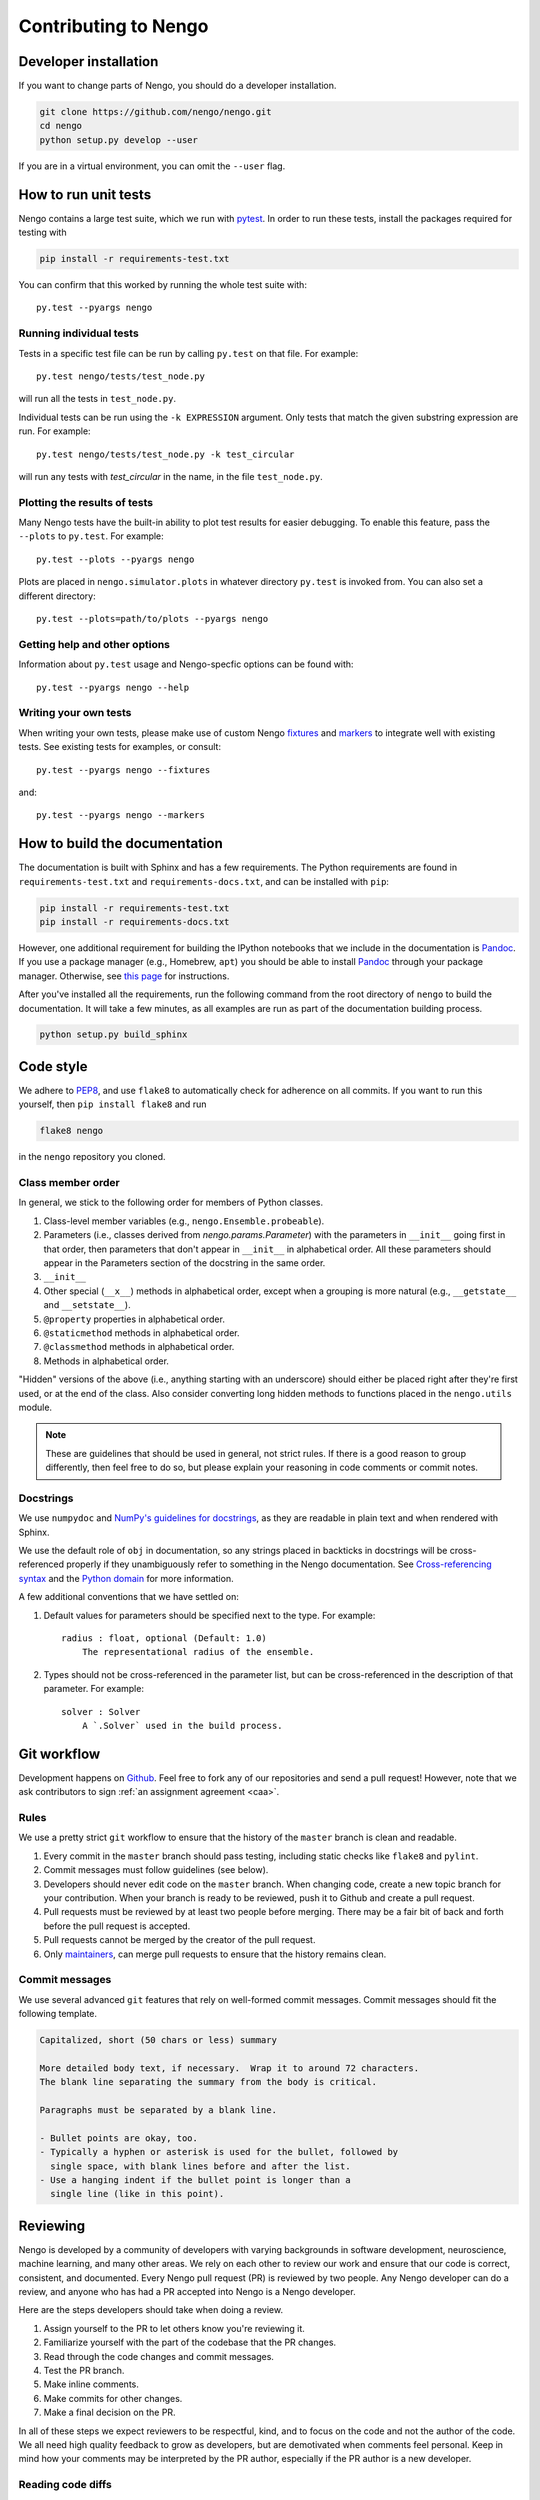 *********************
Contributing to Nengo
*********************

.. default-role:: obj

Developer installation
======================

If you want to change parts of Nengo,
you should do a developer installation.

.. code-block:: bash

   git clone https://github.com/nengo/nengo.git
   cd nengo
   python setup.py develop --user

If you are in a virtual environment, you can omit the ``--user`` flag.

How to run unit tests
=====================

Nengo contains a large test suite, which we run with pytest_.
In order to run these tests, install the packages
required for testing with

.. code-block:: bash

   pip install -r requirements-test.txt

You can confirm that this worked by running the whole test suite with::

  py.test --pyargs nengo

Running individual tests
------------------------

Tests in a specific test file can be run by calling
``py.test`` on that file. For example::

  py.test nengo/tests/test_node.py

will run all the tests in ``test_node.py``.

Individual tests can be run using the ``-k EXPRESSION`` argument. Only tests
that match the given substring expression are run. For example::

  py.test nengo/tests/test_node.py -k test_circular

will run any tests with `test_circular` in the name, in the file
``test_node.py``.

Plotting the results of tests
-----------------------------

Many Nengo tests have the built-in ability to plot test results
for easier debugging. To enable this feature,
pass the ``--plots`` to ``py.test``. For example::

  py.test --plots --pyargs nengo

Plots are placed in ``nengo.simulator.plots`` in whatever directory
``py.test`` is invoked from. You can also set a different directory::

  py.test --plots=path/to/plots --pyargs nengo

Getting help and other options
------------------------------

Information about ``py.test`` usage
and Nengo-specfic options can be found with::

  py.test --pyargs nengo --help

Writing your own tests
----------------------

When writing your own tests, please make use of
custom Nengo `fixtures <http://pytest.org/latest/fixture.html>`_
and `markers <http://pytest.org/latest/example/markers.html>`_
to integrate well with existing tests.
See existing tests for examples, or consult::

  py.test --pyargs nengo --fixtures

and::

  py.test --pyargs nengo --markers

.. _pytest: http://pytest.org/latest/

How to build the documentation
==============================

The documentation is built with Sphinx and has a few requirements.
The Python requirements are found in ``requirements-test.txt``
and ``requirements-docs.txt``, and can be installed with ``pip``:

.. code-block:: bash

   pip install -r requirements-test.txt
   pip install -r requirements-docs.txt

However, one additional requirement for building the IPython notebooks
that we include in the documentation is Pandoc_.
If you use a package manager (e.g., Homebrew, ``apt``)
you should be able to install Pandoc_ through your package manager.
Otherwise, see
`this page <http://johnmacfarlane.net/pandoc/installing.html>`_
for instructions.

After you've installed all the requirements,
run the following command from the root directory of ``nengo``
to build the documentation.
It will take a few minutes, as all examples are run
as part of the documentation building process.

.. code-block:: bash

   python setup.py build_sphinx

.. _Pandoc: http://johnmacfarlane.net/pandoc/

Code style
==========

We adhere to
`PEP8 <http://www.python.org/dev/peps/pep-0008/>`_,
and use ``flake8`` to automatically check for adherence on all commits.
If you want to run this yourself,
then ``pip install flake8`` and run

.. code-block:: bash

   flake8 nengo

in the ``nengo`` repository you cloned.

Class member order
------------------

In general, we stick to the following order for members of Python classes.

1. Class-level member variables (e.g., ``nengo.Ensemble.probeable``).
2. Parameters (i.e., classes derived from `nengo.params.Parameter`)
   with the parameters in ``__init__`` going first in that order,
   then parameters that don't appear in ``__init__`` in alphabetical order.
   All these parameters should appear in the Parameters section of the docstring
   in the same order.
3. ``__init__``
4. Other special (``__x__``) methods in alphabetical order,
   except when a grouping is more natural
   (e.g., ``__getstate__`` and ``__setstate__``).
5. ``@property`` properties in alphabetical order.
6. ``@staticmethod`` methods in alphabetical order.
7. ``@classmethod`` methods in alphabetical order.
8. Methods in alphabetical order.

"Hidden" versions of the above (i.e., anything starting with an underscore)
should either be placed right after they're first used,
or at the end of the class.
Also consider converting long hidden methods
to functions placed in the ``nengo.utils`` module.

.. note:: These are guidelines that should be used in general,
          not strict rules.
          If there is a good reason to group differently,
          then feel free to do so, but please explain
          your reasoning in code comments or commit notes.

Docstrings
----------

We use ``numpydoc`` and
`NumPy's guidelines for docstrings
<https://github.com/numpy/numpy/blob/master/doc/HOWTO_DOCUMENT.rst.txt>`_,
as they are readable in plain text and when rendered with Sphinx.

We use the default role of ``obj`` in documentation,
so any strings placed in backticks in docstrings
will be cross-referenced properly if they
unambiguously refer to something in the Nengo documentation.
See `Cross-referencing syntax
<http://www.sphinx-doc.org/en/stable/markup/inline.html#cross-referencing-syntax>`_
and the `Python domain
<http://www.sphinx-doc.org/en/stable/domains.html>`_
for more information.

A few additional conventions that we have settled on:

1. Default values for parameters should be specified next to the type.
   For example::

     radius : float, optional (Default: 1.0)
         The representational radius of the ensemble.

2. Types should not be cross-referenced in the parameter list,
   but can be cross-referenced in the description of that parameter.
   For example::

     solver : Solver
         A `.Solver` used in the build process.

Git workflow
============

Development happens on `Github <https://github.com/nengo/nengo>`_.
Feel free to fork any of our repositories and send a pull request!
However, note that we ask contributors to sign
:ref:`an assignment agreement <caa>`.

Rules
-----

We use a pretty strict ``git`` workflow
to ensure that the history of the ``master`` branch
is clean and readable.

1. Every commit in the ``master`` branch should pass testing,
   including static checks like ``flake8`` and ``pylint``.
2. Commit messages must follow guidelines (see below).
3. Developers should never edit code on the ``master`` branch.
   When changing code, create a new topic branch for your contribution.
   When your branch is ready to be reviewed,
   push it to Github and create a pull request.
4. Pull requests must be reviewed by at least two people before merging.
   There may be a fair bit of back and forth before
   the pull request is accepted.
5. Pull requests cannot be merged by the creator of the pull request.
6. Only `maintainers <https://github.com/orgs/nengo/teams/nengo-maintainers>`_,
   can merge pull requests to ensure that the history remains clean.

Commit messages
---------------

We use several advanced ``git`` features that
rely on well-formed commit messages.
Commit messages should fit the following template.

.. code-block:: none

   Capitalized, short (50 chars or less) summary

   More detailed body text, if necessary.  Wrap it to around 72 characters.
   The blank line separating the summary from the body is critical.

   Paragraphs must be separated by a blank line.

   - Bullet points are okay, too.
   - Typically a hyphen or asterisk is used for the bullet, followed by
     single space, with blank lines before and after the list.
   - Use a hanging indent if the bullet point is longer than a
     single line (like in this point).

Reviewing
=========

Nengo is developed by a community of developers
with varying backgrounds in software development,
neuroscience, machine learning, and many other areas.
We rely on each other to review our work
and ensure that our code is
correct, consistent, and documented.
Every Nengo pull request (PR) is reviewed by two people.
Any Nengo developer can do a review,
and anyone who has had a PR accepted into Nengo
is a Nengo developer.

Here are the steps developers should take when doing a review.

1. Assign yourself to the PR to let others know you're reviewing it.
2. Familiarize yourself with the part of the codebase that the PR changes.
3. Read through the code changes and commit messages.
4. Test the PR branch.
5. Make inline comments.
6. Make commits for other changes.
7. Make a final decision on the PR.

In all of these steps
we expect reviewers to be respectful, kind,
and to focus on the code and not the author of the code.
We all need high quality feedback to grow as developers,
but are demotivated when comments feel personal.
Keep in mind how your comments may be interpreted
by the PR author, especially if the PR author
is a new developer.

Reading code diffs
------------------

Reading through code diffs is a skill that takes a fair bit
of practice -- but the only way to practice is by doing it!
A useful exercise when starting out is to read the code diffs
for many PRs even if you don't plan to review that PR.

There are two ways to read code diffs.

1. Read the diff of the entire PR.
   In Github, this is found in the "Files changed" tab of the PR.
   This works best for quick and average PRs
   that change only one area of the codebase.
2. Read the diff commit-by-commit.
   In Github, this is found in the "Commits" tabs of the PR.
   There are links in each commit to the previous and next commits
   to make reading the diff easier.
   This works best for lengthy PRs,
   and is made easier when the PR author keeps related changes
   in the same commit.

In general, if looking at the diff of the entire PR is difficult,
then switch to reading the diff commit-by-commit.
If reading the diff commit-by-commit is difficult,
then ask the PR author to make the history of the PR easier to read.

In reading through the code diff,
you should be sensitive to both what the code does,
and how it does it.
If you think you can express the same logic
with less code and/or in a more obvious way,
then please propose the change as described below.

Testing the PR branch
---------------------

In general, we rely on the test suite to ensure that
the code introduced in a PR is correct
(i.e., works as intended, doesn't break people's models).
For new features, the PR should include tests
to ensure the new code is correct.
For bugfixes, the PR should include a test that fails
without the changes in the PR.
For refactorings, optimizations, and other improvements
that do not fix bugs or add new features,
existing tests should cover the new code.
In all of these cases,
run the appropriate parts of the test suite locally
to ensure that the tests pass.
Pytest's  ``-k`` flag comes in handy for running
only specific tests.

If the change does not have tests,
follow the manual testing steps in the PR description.
If no manual testing steps are specified,
then ask the PR author for testing steps.

Making inline comments
----------------------

Github allows you to make comments
on specific lines of a diff.
You can do this in both ways of reading through diffs
described above (all at once, or commit-by-commit).

Inline commits should be used for questions and minor changes only.
Good uses of inline comments include:

- Asking for clarification of what some small chunk of code does.
- Asking for the reasoning behind some code choice.
- Pointing out a typo.
- Pointing out a possible style improvement.
- Making a note of something you will change in a commit.

Please be explicit about your expectations
of what will happen in response to your comment.
If you're asking a question,
then it is clear that the PR author should respond.
If you're pointing out an issue
that you plan to fix later with a commit,
say that in your comment so that the PR author
doesn't make that change in the meantime.

A bad use of an inline comment is to ask for
a major change to the PR.
These comments tend to be
frustrating for PR authors to respond to,
and in general are unbalanced in terms of reviewer effort
versus PR author effort.
For major changes, instead make a FIXUP commit.

Inline comments should not block the merging of a PR.
The maintainer merging the PR will make the typo / style fixes
they deem appropriate during the merge
if the PR author doesn't get around to fixing them.
If the discussion raises a new issue or feature request,
make a new issue to track that so that it doesn't
block PR progress.

Making commits
--------------

Instead of asking the PR author for changes,
we prefer reviewers make commits
to propose changes to a PR.
Commits allow the reviewer to propose explicit
changes that the PR author can say yes or no to,
rather than placing the burden on the PR author
and allowing for miscommunication.

In most cases, PRs are made from a feature branch
to master in the same repository,
in which case you can push commits
to the feature branch directly.
If the PR comes from a fork,
you may have to make a PR
on the feature branch in their repo.

There are four types of commits that reviewers
can add, depending on the type of change proposed.

1. ``fixup`` commits should be used for minor changes
   like style fixes, moving code from one location to another,
   and fixing small bugs.
   In the end, your ``fixup`` commit will not appear in
   the history of the ``master`` branch.

   To make a ``fixup`` commit, first make the desired changes
   and ``git add`` them. When making the commit, do
   ``git commit --fixup <commit hash>`` where the commit hash
   corresponds to the commit that your ``fixup`` commit modifies.

   ``fixup`` commits are so named because
   the maintainer will ``fixup`` those commits into
   the appropriate part of the PR branch's history
   before merging that branch into ``master``.

2. ``squash`` commits should be used for minor changes
   that require some explanation.
   In the end, your ``squash`` commit will not appear in
   the history of the ``master`` branch,
   except in one or more commit messages.

   To make a ``squash`` commit, first make the desired changes
   and ``git add`` them. When making the commit, do
   ``git commit --squash <commit hash>`` where the commit hash
   corresponds to the commit that your ``squash`` commit modifies.
   Unlike with the ``--fixup`` option, git will now prompt you
   to enter a message to explain what your ``squash`` commit does.

   ``squash`` commits are so named because
   the maintainer will ``squash`` those commits into
   the appropriate part of the PR branch's history
   before merging that branch into ``master``.
   Since ``squash`` commits contain a commit message,

3. Normal commits should be used for major changes
   that should be reflected in the ``master`` history.
   A good rule of thumb to determine if your change
   should be in a normal commit
   is if you would be upset if that work was attributed
   to someone else, as would happen for a ``fixup``
   or ``squash`` commit.
   If you're not sure,
   feel free to make a normal commit anyway,
   as the maintainer may choose to squash it regardless.

4. Commits in a separate branch should be used for
   large and possibly controversial changes.
   This typically happens when you end up essentially
   reimplementing all of the content in the PR
   but in a different way.
   If you find that after your changes very little
   of the original PR's changes remain,
   then consider making your changes in a separate branch
   and then making a PR from your branch to the original PR branch.

It is important to note that none of the options listed above
require rewriting the history of the PR branch.
All commits should be made at the end of the branch
so that regular pushes (not force pushes) can be used.
If the PR branch is getting out of date
and you wish to rebase the branch,
ensure that no one else is assigned to the PR,
assign yourself, and add a comment
once you have force-pushed the rebased branch.

Making a final decision
-----------------------

In order to shorten the amount of back-and-forth
in a given PR,
we ask that reviewers make a decision about the PR
and post that decision as a comment on the PR
after making inline comments and FIXUP commits.

Your decision should be one of the following:

1. This PR is good to merge, or will be good to merge with my changes.
2. This PR could be good to merge, but it requires significant changes
   that I am working on.
3. This PR could be good to merge, but it requires significant changes.
4. This PR is not apporpriate for this project.

For the second and third options,
be mindful of people's time commitments.
If the reviewer or PR author is not able
to make the appropriate changes within 60 days,
add the "revise and resubmit" label to the PR,
make a comment on the PR, and close it.
PRs can be reopened, so when that person
gets time to work on it, they can either reopen
the PR and add new commits,
or make a new PR with the revised contribution.

The fourth option should not be taken lightly,
but is necessary for the long-term success of a project.
A PR left open too long is worse than a PR that is
closed with a good reason and a clear next step.
Never close a pull request without giving a reason
and a next step for the PR author.

Here are some good reasons for closing a PR,
with next steps.

1. This PR adds something that we do not think will be
   used frequently, or duplicates existing functionality.
   Please consider submitting this PR to
   `nengo_extras <https://github.com/nengo/nengo_extras>`_,
   another suitable place,
   or make a separate repository for it and let us know
   about that repository.
2. This PR has some unresolved issues that have not been addressed
   in a reasonable amount of time.
   We would still like the changes in this PR,
   so please address our comments and make a new PR
   with those changes included.
3. This PR causes tests to fail, and it's not clear
   how to make the tests pass again.
   Please get the tests to pass and resubmit this PR.
   We are happy to help if parts of the code aren't clear!

This is by no means an exhaustive list,
and PRs adding to this list are appreciated!
For a longer discussion about
the art of closing PRs,
see `this blog post <https://blog.jessfraz.com/post/the-art-of-closing/>`_.

Getting help
============

If you have any questions about developing Nengo
or how you can best climb the learning curve
that Nengo and ``git`` present, please
`file an issue <https://github.com/nengo/nengo/issues/new>`_
and we'll do our best to help you!
